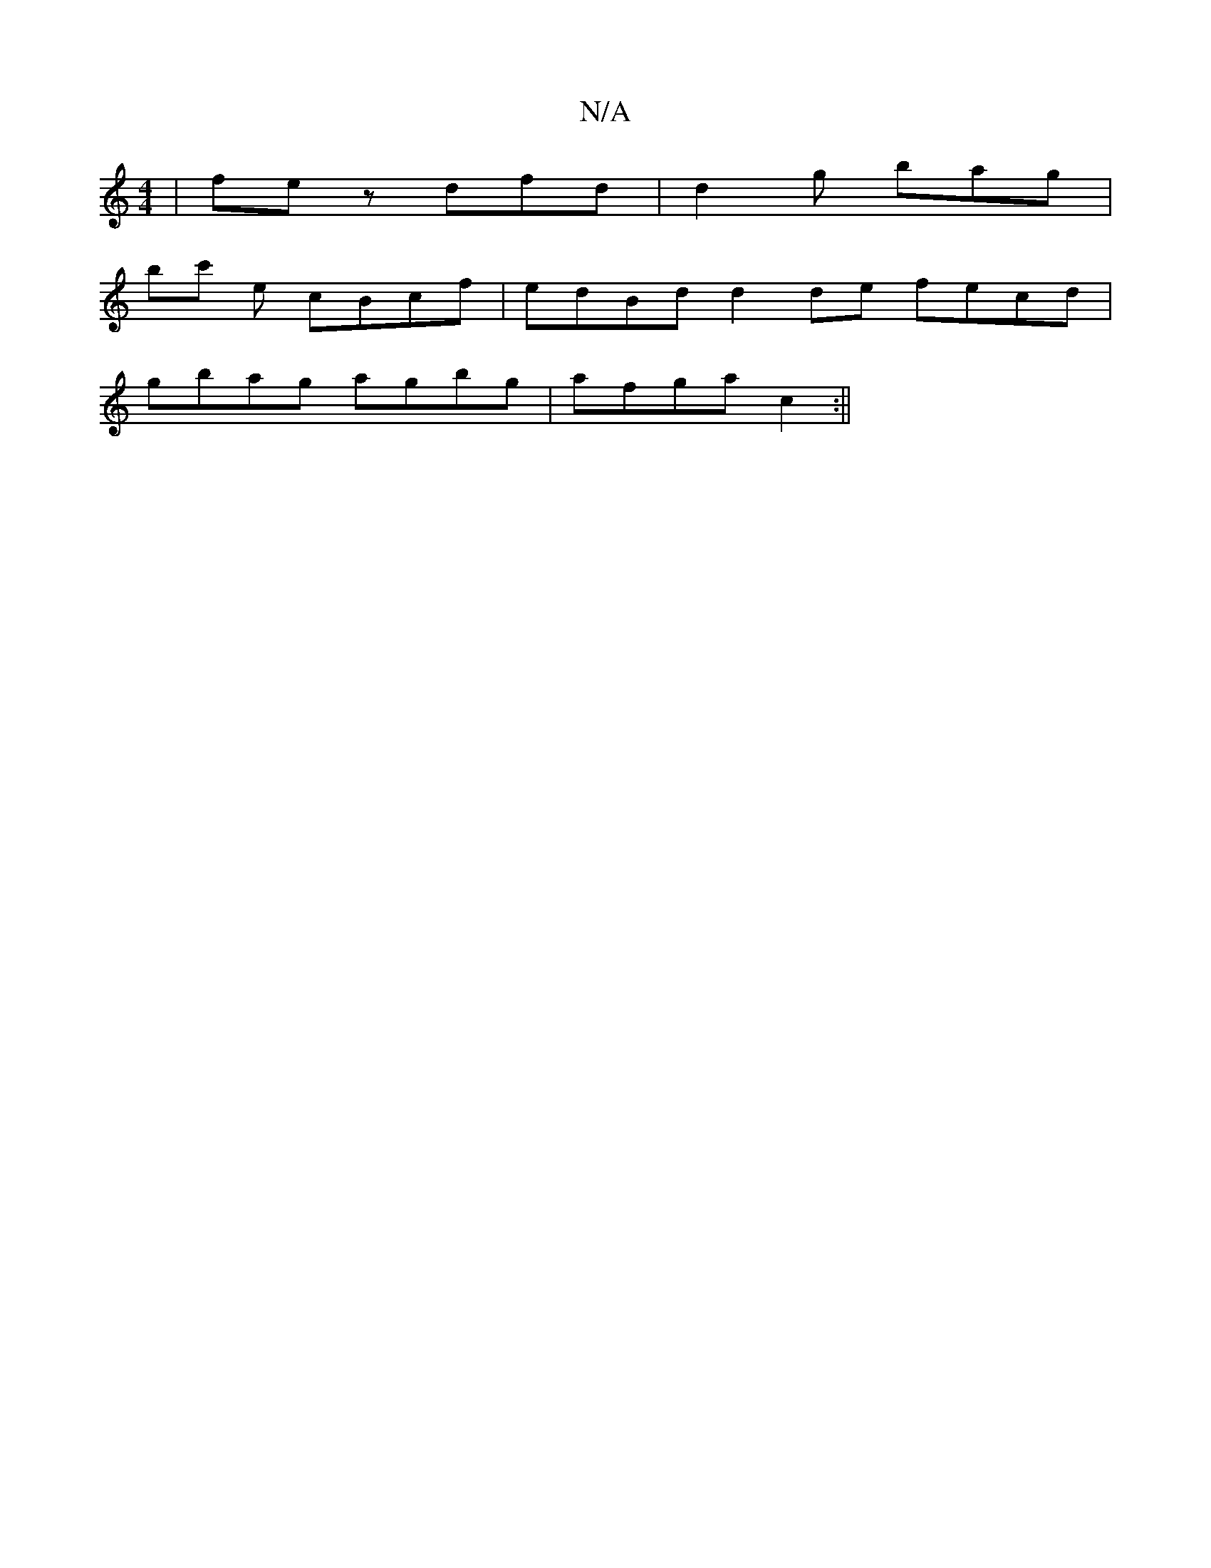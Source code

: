 X:1
T:N/A
M:4/4
R:N/A
K:Cmajor
| fez dfd |d2g bag|
bc' e cBcf | edBd d2 de fecd |
gbag agbg | afga c2 :||

D3 Aca ged | fed cBA |1
A2A ~ABA | BAF EFG |
F~F3 D2cA|GcAB ~A2Ad|ceaf bgaf|
eddB AGGA|1 (3Bcd cA cdef | g2 fd edgd | cAAG F
